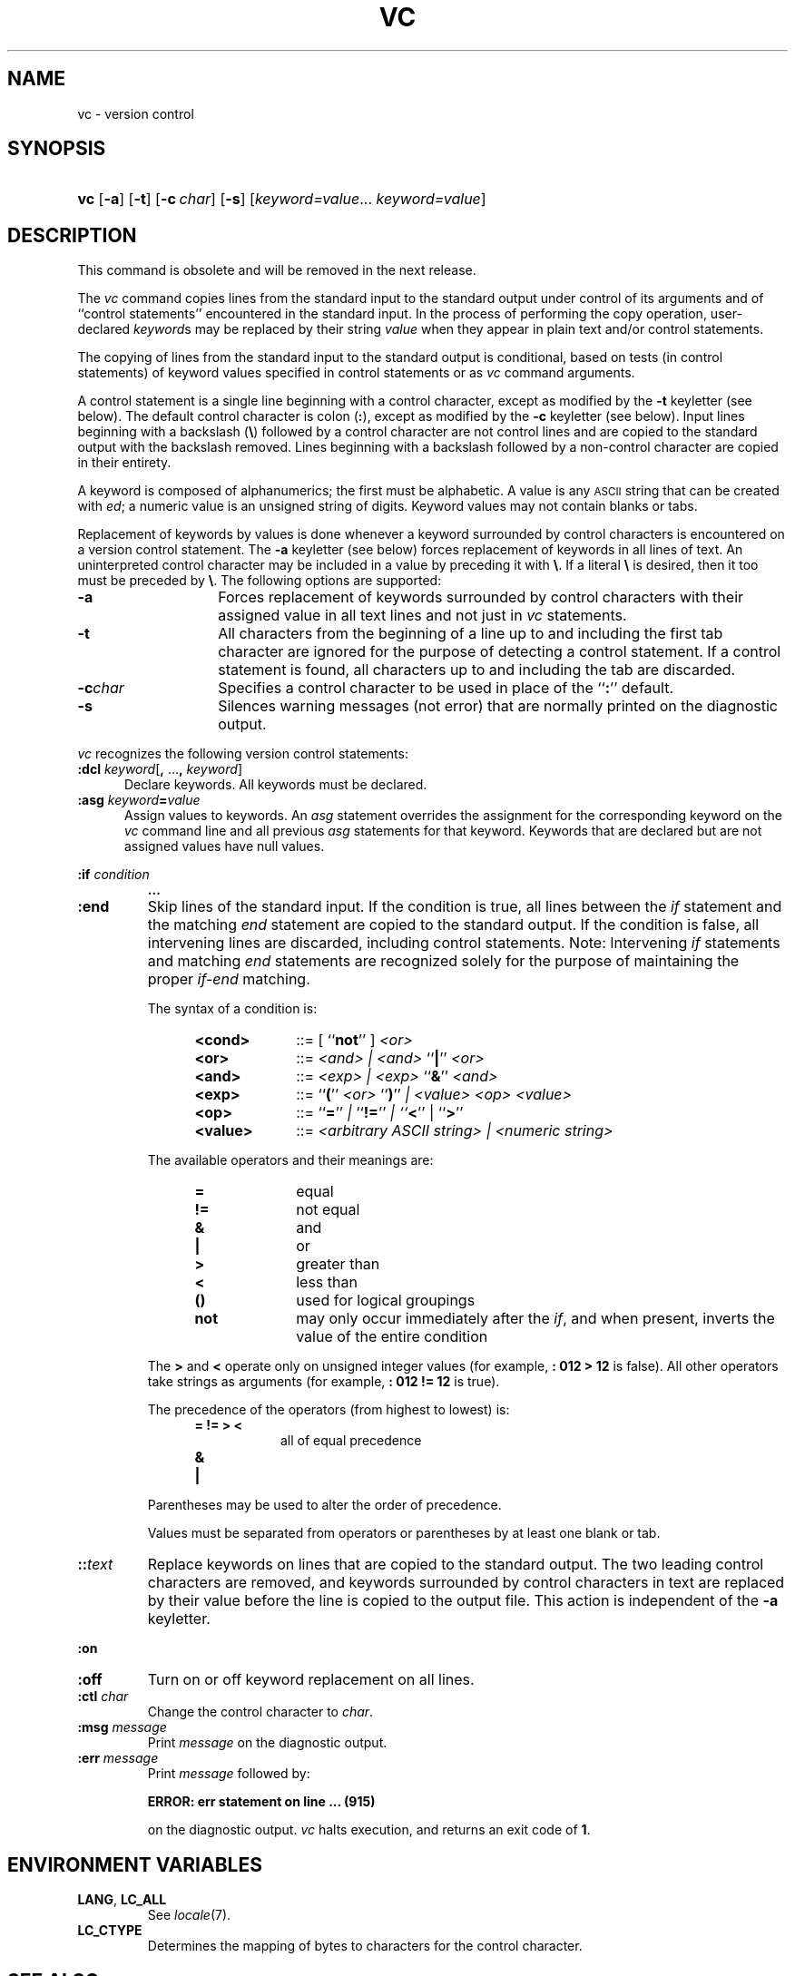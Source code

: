 .\"
.\" CDDL HEADER START
.\"
.\" The contents of this file are subject to the terms of the
.\" Common Development and Distribution License (the "License").  
.\" You may not use this file except in compliance with the License.
.\"
.\" You can obtain a copy of the license at usr/src/OPENSOLARIS.LICENSE
.\" or http://www.opensolaris.org/os/licensing.
.\" See the License for the specific language governing permissions
.\" and limitations under the License.
.\"
.\" When distributing Covered Code, include this CDDL HEADER in each
.\" file and include the License file at usr/src/OPENSOLARIS.LICENSE.
.\" If applicable, add the following below this CDDL HEADER, with the
.\" fields enclosed by brackets "[]" replaced with your own identifying
.\" information: Portions Copyright [yyyy] [name of copyright owner]
.\"
.\" CDDL HEADER END
.\"  Copyright 1989 AT&T  Copyright (c) 1990, Sun Microsystems, Inc.  All Rights Reserved
.\"
.\" Portions Copyright (c) 2007 Gunnar Ritter, Freiburg i. Br., Germany
.\"
.\" Sccsid @(#)vc.1	1.10 (gritter) 3/25/07
.\"
.\" from OpenSolaris vc 1 "5 Jul 1990" "SunOS 5.11" "User Commands"
.TH VC 1 "3/25/07" "" "User Commands"
.SH NAME
vc \- version control
.SH SYNOPSIS
.HP
.ad l
.nh
\fBvc\fR [\fB\-a\fR] [\fB\-t\fR] [\fB\-c\fR\ \fIchar\fR] [\fB\-s\fR] 
[\fIkeyword=value\fR...\ \fIkeyword=value\fR]
.br
.ad b
.hy 1
.SH DESCRIPTION
This command is obsolete and will be removed in the next release.
.\" (not really)
.PP
The \fIvc\fR command copies lines from the standard input to the standard output under control of its arguments and of ``control statements'' encountered in the standard input.
In the
process of performing the copy operation, user-declared \fIkeyword\fRs may be replaced by their string \fIvalue\fR when they appear in plain text and/or control
statements.
.PP
The copying of lines from the standard input to the standard output is conditional, based on tests (in control statements) of keyword values specified in control statements or as \fIvc\fR
command arguments.
.PP
A control statement is a single line beginning with a control character, except as modified by the \fB\-t\fR keyletter (see below).
The default control character is colon (\fB:\fR),
except as modified by the \fB\-c\fR keyletter (see below).
Input lines beginning with a backslash (\fB\e\fR) followed by a control character are not control lines and are copied
to the standard output with the backslash removed.
Lines beginning with a backslash followed by a non-control character are copied in their entirety.
.PP
A keyword is composed of alphanumerics; the first must be alphabetic.
A value is any \s-1ASCII\s+1 string that can be created with \fIed\fR; a numeric
value is an unsigned string of digits.
Keyword values may not contain blanks or tabs.
.PP
Replacement of keywords by values is done whenever a keyword surrounded by control characters is encountered on a version control statement.
The \fB\-a\fR keyletter (see below) forces replacement
of keywords in all lines of text.
An uninterpreted control character may be included in a value by preceding it with \fB\e\fR\&.
If a literal \fB\e\fR is desired, then it
too must be preceded by \fB\e\fR\&.
The following options are supported:
.TP 14
\fB\-a\fR
Forces replacement of keywords surrounded by control characters with their assigned value in
all text lines and not just in \fIvc\fR statements.
.TP
\fB\-t\fR
All characters from the beginning of a line up to and including the first tab character are ignored for the purpose of detecting a control statement.
If a control statement is found, all characters up to and including the tab are discarded.
.TP
\fB\-c\fR\fIchar\fR
Specifies a control character to be used in place of the ``\fB:\fR'' default.
.TP
\fB\-s\fR
Silences warning messages (not error) that are normally printed on the diagnostic output.
.PP
\fIvc\fR recognizes the following version control statements:
.TP 5
\fB:dcl \fR\fIkeyword\fR[\fB, \fR...\fB, \fR\fIkeyword\fR]\fR
Declare keywords.
All keywords must be declared.
.TP
\fB:asg \fR\fIkeyword\fR\fB=\fR\fIvalue\fR
Assign values to keywords.
An \fIasg\fR
statement overrides the assignment for the corresponding keyword on the \fIvc\fR command line and all previous \fIasg\fR statements for that keyword.
Keywords that are declared
but are not assigned values have null values.
.LP
.PD 0
\fB:if\fR\fI condition\fR
.IP
\fB\&.\|.\|.\fR
.TP
\fB:end\fR
.PD
Skip lines of the standard input.
If the condition is true, all lines between the \fIif\fR statement and the matching \fIend\fR statement are copied to the standard output.
If the condition is false, all intervening
lines are discarded, including control statements.
Note: Intervening \fIif\fR statements and matching \fIend\fR statements are recognized solely for the purpose of maintaining
the proper \fIif-end\fR matching.
.sp
The syntax of a condition is:
.RS 12
.TP 10
.PD 0
\fB<cond>\fR
::=  [ ``\fBnot\fR'' ] \fI<or>\fR
.TP
\fB<or>\fR
::=  \fI<and> | <and> \fR``\fB|\fR'' \fI<or>\fR
.TP
\fB<and>\fR
::=  \fI<exp> | <exp> \fR``\fB&\fR'' \fI<and>\fR
.TP
\fB<exp>\fR
::=  ``\fB(\fR'' \fI<or> \fR``\fB)\fR'' \fI| <value> <op> <value>\fR
.TP
\fB<op>\fR
::=  ``\fB=\fR'' \fI| \fR``\fB!=\fR'' \fI| ``\fR\fB<\fR'' | ``\fB>\fR''\fI\fR
.TP
\fB<value>\fR
::=  \fI<arbitrary ASCII string> | <numeric string>\fR
.RE
.PD
.IP
The available operators and their meanings are:
.RS 12
.TP 10
.PD 0
\fB=\fR
equal
.TP
\fB!=\fR
not equal
.TP
\fB&\fR
and
.TP
\fB|\fR
or
.TP
\fB>\fR
greater than
.TP
\fB<\fR
less than
.TP
\fB()\fR
used for logical groupings
.TP
\fBnot\fR
may only occur immediately after the \fIif\fR, and when present, inverts the value of the entire condition
.RE
.PD
.IP
The \fB>\fR and \fB<\fR operate only on unsigned integer values (for example, \fB: 012 > 12\fR is false).
All other operators take strings as arguments (for
example, \fB: 012 != 12\fR is true).
.IP
The precedence of the operators (from highest to lowest) is:
.RS 12
.TP 8
.PD 0
\fB= != > <\fR
all of equal precedence
.TP
\fB&\fR
\&
.TP
\fB|\fR
\&
.RE
.PD
.IP
Parentheses may be used to alter the order of precedence.
.IP
Values must be separated from operators or parentheses by at least one blank or tab.
.TP
\fB::\fR\fItext\fR
Replace keywords on lines that are copied to the standard output.
The two leading control characters are removed,
and keywords surrounded by control characters in text are replaced by their value before the line is copied to the output file.
This action is independent of the \fB\-a\fR keyletter.
.LP
.PD 0
\fB:on\fR
.TP
.PD
\fB:off\fR
Turn on or off keyword replacement on all lines.
.TP
\fB:ctl\fR\fI char\fR
Change the control character to \fIchar\fR.
.TP
\fB:msg\fR\fI message\fR
Print \fImessage\fR on the diagnostic output.
.TP
\fB:err\fR\fI message\fR
Print \fImessage\fR followed by:
.sp
\fB      ERROR: err statement on line ... (915)\fR
.sp
on the diagnostic output.
\fIvc\fR halts execution, and returns an exit code of \fB1\fR.
.SH "ENVIRONMENT VARIABLES"
.TP
.BR LANG ", " LC_ALL
See
.IR locale (7).
.TP
.B LC_CTYPE
Determines the mapping of bytes to characters
for the control character.
.SH SEE ALSO
ed(1)
